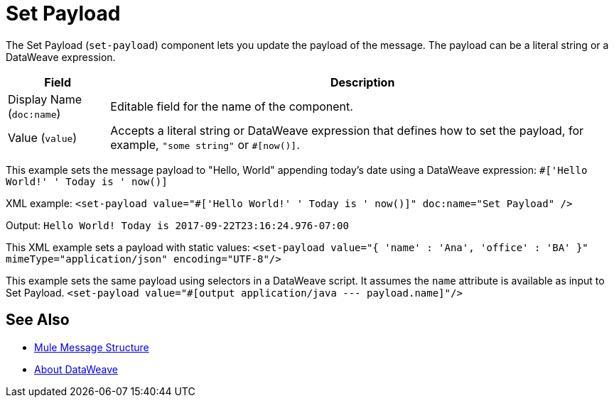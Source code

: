 = Set Payload
:keywords: anypoint studio, mule, set payload, payload

The Set Payload (`set-payload`) component lets you update the payload of the message. The payload can be a literal string or a DataWeave expression.

[%header,cols="1,5"]
|===
| Field | Description

| Display Name (`doc:name`)
| Editable field for the name of the component.

| Value (`value`)
| Accepts a literal string or DataWeave expression that defines how to set the payload, for example, ``"some string"`` or `#[now()]`.

|===

This example sets the message payload to "Hello, World" appending today's date using a DataWeave expression:
`#['Hello World!' ++ ' Today is ' ++ now()]`

XML example:
`<set-payload value="#['Hello World!' ++ ' Today is ' ++ now()]" doc:name="Set Payload" />`

Output:
`Hello World! Today is 2017-09-22T23:16:24.976-07:00`

This XML example sets a payload with static values:
`<set-payload value="{ 'name' : 'Ana', 'office' : 'BA' }" mimeType="application/json" encoding="UTF-8"/>`

This example sets the same payload using selectors in a DataWeave script. It assumes the `name` attribute is available as input to Set Payload.
`<set-payload value="#[output application/java --- payload.name]"/>`

== See Also

* link:about-mule-message[Mule Message Structure]
* link:dataweave[About DataWeave]
